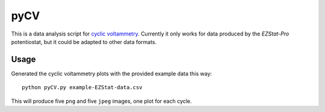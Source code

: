 ====
pyCV
====

This is a data analysis script for `cyclic voltammetry`_.
Currently it only works for data produced by the `EZStat-Pro` potentiostat,
but it could be adapted to other data formats.

.. _cyclic voltammetry : http://en.wikipedia.org/wiki/Cyclic_voltammetry

.. _EZStat-Pro : http://nuvant.com/products/potentiostat_galvanostat/ezstats-series/

-----
Usage
-----

Generated the cyclic voltammetry plots with the provided example data this way::

    python pyCV.py example-EZStat-data.csv

This will produce five ``png`` and five ``jpeg`` images, one plot for each cycle.
